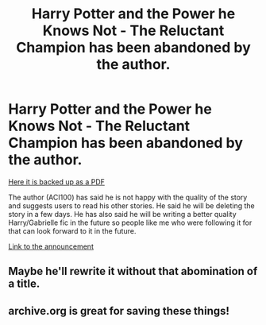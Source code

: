 #+TITLE: Harry Potter and the Power he Knows Not - The Reluctant Champion has been abandoned by the author.

* Harry Potter and the Power he Knows Not - The Reluctant Champion has been abandoned by the author.
:PROPERTIES:
:Author: FaolanMC
:Score: 6
:DateUnix: 1601337537.0
:DateShort: 2020-Sep-29
:FlairText: Discussion
:END:
[[https://drive.google.com/file/d/1p3--CrZNoZGre5iY8LinmHjKOcgpWEsG/view?usp=sharing][Here it is backed up as a PDF]]

The author (ACI100) has said he is not happy with the quality of the story and suggests users to read his other stories. He said he will be deleting the story in a few days. He has also said he will be writing a better quality Harry/Gabrielle fic in the future so people like me who were following it for that can look forward to it in the future.

[[https://www.fanfiction.net/s/13160344/27/Harry-Potter-and-the-Power-He-Knows-Not-Book-1-The-Reluctant-Champion][Link to the announcement]]


** Maybe he'll rewrite it without that abomination of a title.
:PROPERTIES:
:Author: Lord_Anarchy
:Score: 3
:DateUnix: 1601407782.0
:DateShort: 2020-Sep-29
:END:


** archive.org is great for saving these things!
:PROPERTIES:
:Author: hissing_vassal
:Score: 1
:DateUnix: 1601340024.0
:DateShort: 2020-Sep-29
:END:
